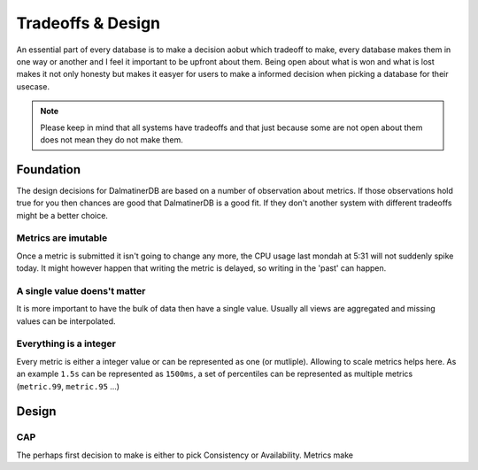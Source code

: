 .. DalmatinerDB tradeoff documentation, created by
   Heinz N. Gies on Sat Jul  5 16:49:03 2014.

Tradeoffs & Design
==================

An essential part of every database is to make a decision aobut which tradeoff to make, every database makes them in one way or another and I feel it important to be upfront about them. Being open about what is won and what is lost makes it not only honesty but makes it easyer for users to make a informed decision when picking a database for their usecase.

.. note::

   Please keep in mind that all systems have tradeoffs and that just because some are not open about them does not mean they do not make them.

Foundation
----------

The design decisions for DalmatinerDB are based on a number of observation about metrics. If those observations hold true for you then chances are good that DalmatinerDB is a good fit. If they don't another system with different tradeoffs might be a better choice.

Metrics are imutable
````````````````````
Once a metric is submitted it isn't going to change any more, the CPU usage last mondah at 5:31 will not suddenly spike today. It might however happen that writing the metric is delayed, so writing in the 'past' can happen.

A single value doens't matter
`````````````````````````````
It is more important to have the bulk of data then have a single value. Usually all views are aggregated and missing values can be interpolated.

Everything is a integer
```````````````````````
Every metric is either a integer value or can be represented as one (or mutliple). Allowing to scale metrics helps here. As an example ``1.5s`` can be represented as ``1500ms``, a set of percentiles can be represented as multiple metrics (``metric.99``, ``metric.95`` ...)

Design
------

CAP
```
The perhaps first decision to make is either to pick Consistency or Availability. Metrics make 

